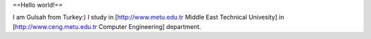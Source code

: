 ==Hello world!==

I am Gulsah from Turkey:) I study in [http://www.metu.edu.tr Middle East
Technical Univesity] in [http://www.ceng.metu.edu.tr Computer
Engineering] department.
